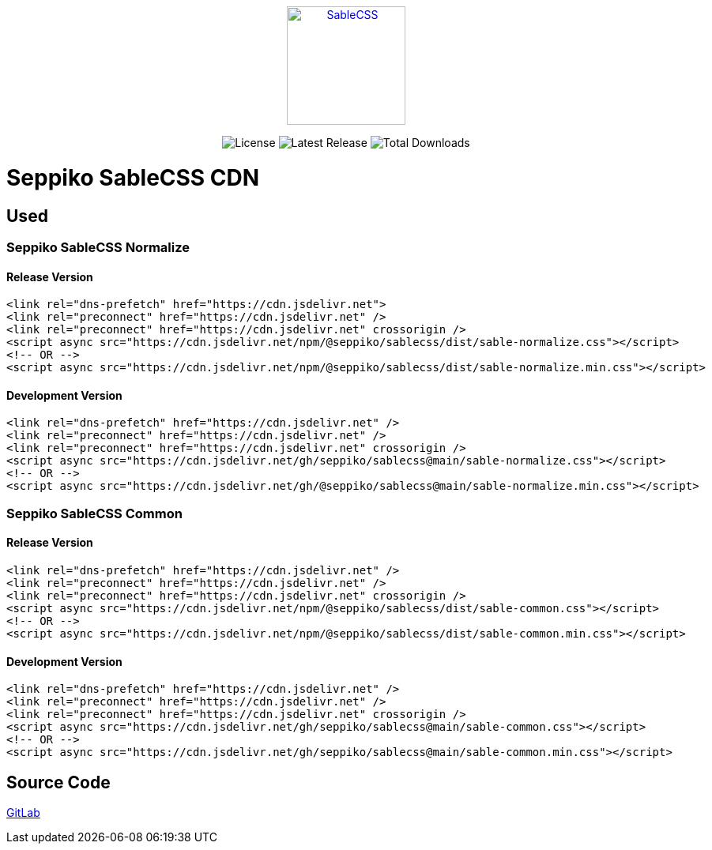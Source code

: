 ++++
<p style="text-align: center;">
  <a href="https://sablecss.seppiko.org" target="_blank">
    <img alt="SableCSS" src="https://sablecss.seppiko.org/images/logo.svg" width="150" style="max-width: 100%;">
  </a>
</p>

<p style="text-align: center;">
  <img src="https://img.shields.io/badge/license-MIT-brightgreen.svg?style=flat-square" alt="License">
  <img src="https://img.shields.io/npm/v/@seppiko/sablecss?style=flat-square" alt="Latest Release">
  <img src="https://img.shields.io/npm/dt/@seppiko/sablecss?style=flat-square" alt="Total Downloads">
</p>
++++

= Seppiko SableCSS CDN

== Used

=== Seppiko SableCSS Normalize

==== Release Version

[source,html]
----
<link rel="dns-prefetch" href="https://cdn.jsdelivr.net">
<link rel="preconnect" href="https://cdn.jsdelivr.net" />
<link rel="preconnect" href="https://cdn.jsdelivr.net" crossorigin />
<script async src="https://cdn.jsdelivr.net/npm/@seppiko/sablecss/dist/sable-normalize.css"></script>
<!-- OR -->
<script async src="https://cdn.jsdelivr.net/npm/@seppiko/sablecss/dist/sable-normalize.min.css"></script>
----

==== Development Version

[source,html]
----
<link rel="dns-prefetch" href="https://cdn.jsdelivr.net" />
<link rel="preconnect" href="https://cdn.jsdelivr.net" />
<link rel="preconnect" href="https://cdn.jsdelivr.net" crossorigin />
<script async src="https://cdn.jsdelivr.net/gh/seppiko/sablecss@main/sable-normalize.css"></script>
<!-- OR -->
<script async src="https://cdn.jsdelivr.net/gh/@seppiko/sablecss@main/sable-normalize.min.css"></script>
----

=== Seppiko SableCSS Common

==== Release Version

[source,html]
----
<link rel="dns-prefetch" href="https://cdn.jsdelivr.net" />
<link rel="preconnect" href="https://cdn.jsdelivr.net" />
<link rel="preconnect" href="https://cdn.jsdelivr.net" crossorigin />
<script async src="https://cdn.jsdelivr.net/npm/@seppiko/sablecss/dist/sable-common.css"></script>
<!-- OR -->
<script async src="https://cdn.jsdelivr.net/npm/@seppiko/sablecss/dist/sable-common.min.css"></script>
----

==== Development Version

[source,html]
----
<link rel="dns-prefetch" href="https://cdn.jsdelivr.net" />
<link rel="preconnect" href="https://cdn.jsdelivr.net" />
<link rel="preconnect" href="https://cdn.jsdelivr.net" crossorigin />
<script async src="https://cdn.jsdelivr.net/gh/seppiko/sablecss@main/sable-common.css"></script>
<!-- OR -->
<script async src="https://cdn.jsdelivr.net/gh/seppiko/sablecss@main/sable-common.min.css"></script>
----

== Source Code

link:https://gitlab.com/seppiko/sable/sablecss[GitLab]
